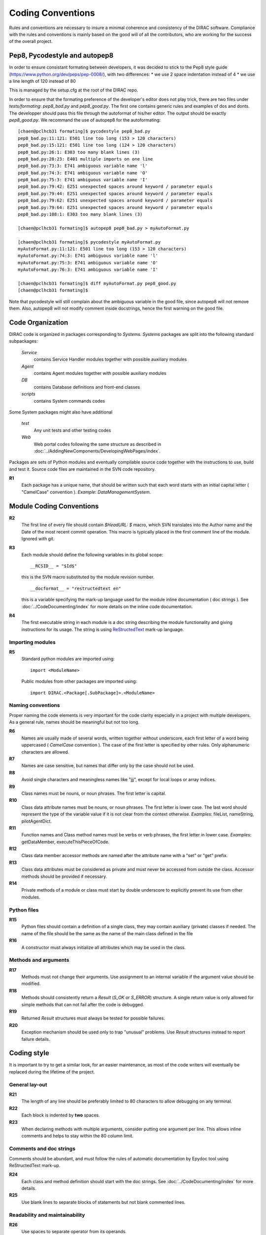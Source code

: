 .. _coding_conventions:

==================================
Coding Conventions
==================================

Rules and conventions are necessary to insure a minimal coherence and consistency
of the DIRAC software. Compliance with the rules and conventions is mainly based
on the good will of all the contributors, who are working for the success of the
overall project.

Pep8, Pycodestyle and autopep8
------------------------------

In order to ensure consistant formating between developers, it was decided to stick to the Pep8 style guide (https://www.python.org/dev/peps/pep-0008/), with two differences:
* we use 2 space indentation instead of 4
* we use a line length of 120 instead of 80

This is managed by the setup.cfg at the root of the DIRAC repo.

In order to ensure that the formating preference of the developer's editor does not play trick, there are two files under `tests/formating`: `pep8_bad.py` and `pep8_good.py`. The first one contains generic rules and examples of dos and donts. The developper should pass this file through the autoformat of his/her editor. The output should be exactly `pep8_good.py`. We recommand the use of autopep8 for the autoformating::

      [chaen@pclhcb31 formating]$ pycodestyle pep8_bad.py
      pep8_bad.py:11:121: E501 line too long (153 > 120 characters)
      pep8_bad.py:15:121: E501 line too long (124 > 120 characters)
      pep8_bad.py:26:1: E303 too many blank lines (3)
      pep8_bad.py:28:23: E401 multiple imports on one line
      pep8_bad.py:73:3: E741 ambiguous variable name 'l'
      pep8_bad.py:74:3: E741 ambiguous variable name 'O'
      pep8_bad.py:75:3: E741 ambiguous variable name 'I'
      pep8_bad.py:79:42: E251 unexpected spaces around keyword / parameter equals
      pep8_bad.py:79:44: E251 unexpected spaces around keyword / parameter equals
      pep8_bad.py:79:62: E251 unexpected spaces around keyword / parameter equals
      pep8_bad.py:79:64: E251 unexpected spaces around keyword / parameter equals
      pep8_bad.py:108:1: E303 too many blank lines (3)

      [chaen@pclhcb31 formating]$ autopep8 pep8_bad.py > myAutoFormat.py

      [chaen@pclhcb31 formating]$ pycodestyle myAutoFormat.py
      myAutoFormat.py:11:121: E501 line too long (153 > 120 characters)
      myAutoFormat.py:74:3: E741 ambiguous variable name 'l'
      myAutoFormat.py:75:3: E741 ambiguous variable name 'O'
      myAutoFormat.py:76:3: E741 ambiguous variable name 'I'

      [chaen@pclhcb31 formating]$ diff myAutoFormat.py pep8_good.py
      [chaen@pclhcb31 formating]$

Note that pycodestyle will still complain about the ambiguous variable in the good file, since autopep8 will not remove them. Also, autopep8 will not modify comment inside docstrings, hence the first warning on the good file.

Code Organization
------------------------------

DIRAC code is organized in packages corresponding to *Systems*. *Systems* packages
are split into the following standard subpackages:

  *Service*
    contains Service Handler modules together with possible auxiliary modules
  *Agent*
    contains Agent modules together with possible auxiliary modules
  *DB*
    contains Database definitions and front-end classes
  *scripts*
    contains System commands codes

Some System packages might also have additional

  *test*
    Any unit tests and other testing codes
  *Web*
    Web portal codes following the same structure as described in
    :doc:`../AddingNewComponents/DevelopingWebPages/index`.

Packages are sets of Python modules and eventually compilable source code
together with the instructions to use, build and test it. Source code files are
maintained in the SVN code repository.

**R1**
  Each package has a unique name, that should be written such that each word starts
  with an initial capital letter ( "CamelCase" convention ). *Example*:
  *DataManagementSystem*.

Module Coding Conventions
--------------------------------

**R2**
  The first line of every file should contain *$HeadURL: $* macro, which SVN
  translates into the Author name and the Date of the most recent commit operation.
  This macro is typically placed in the first comment line of the module.
  Ignored with git.

**R3**
  Each module should define the following variables in its global scope::

    __RCSID__ = "$Id$"

  this is the SVN macro substituted by the module revision number.

  ::

    __docformat__ = "restructedtext en"

  this is a variable specifying the mark-up language used for the module
  inline documentation ( doc strings ). See :doc:`../CodeDocumenting/index`
  for more details on the inline code documentation.

**R4**
  The first executable string in each module is a doc string describing the
  module functionality and giving instructions for its usage. The string is
  using `ReStructedText <http://docutils.sourceforge.net/rst.html>`_ mark-up
  language.

Importing modules
@@@@@@@@@@@@@@@@@@@@@@@@@@@@

**R5**
  Standard python modules are imported using::

    import <ModuleName>

  Public modules from other packages are imported using::

    import DIRAC.<Package[.SubPackage]>.<ModuleName>

Naming conventions
@@@@@@@@@@@@@@@@@@@@@@@@@@@@@@

Proper naming the code elements is very important for the code clarity especially
in a project with multiple developers. As a general rule, names should be meaningful
but not too long.

**R6**
   Names are usually made of several words, written together without underscore,
   each first letter of a word being uppercased ( *CamelCase* convention ). The
   case of the first letter is specified by other rules. Only alphanumeric
   characters are allowed.

**R7**
   Names are case sensitive, but names that differ only by the case should not
   be used.

**R8**
   Avoid single characters and meaningless names like "jjj", except for local
   loops or array indices.

**R9**
   Class names must be nouns, or noun phrases. The first letter is capital.

**R10**
   Class data attribute names must be nouns, or noun phrases. The first letter
   is lower case. The last word should represent the type of the variable value if
   it is not clear from the context otherwise. *Examples*: fileList, nameString,
   pilotAgentDict.

**R11**
   Function names and Class method names must be verbs or verb phrases, the first
   letter in lower case. *Examples*: getDataMember, executeThisPieceOfCode.

**R12**
   Class data member accessor methods are named after the attribute name with a
   "set" or "get" prefix.

**R13**
   Class data attributes must be considered as private and must never be accessed
   from outside the class. Accessor methods should be provided if necessary.

**R14**
   Private methods of a module or class must start by double underscore to explicitly
   prevent its use from other modules.

Python files
@@@@@@@@@@@@@@@@@@@@@@@@@@@@@

**R15**
  Python files should contain a definition of a single class, they may contain
  auxiliary (private) classes if needed. The name of the file should be the same as
  the name of the main class defined in the file

**R16**
  A constructor must always initialize all attributes which may be used in the class.

Methods and arguments
@@@@@@@@@@@@@@@@@@@@@@@@@@@@@@@@@@

**R17**
  Methods must not change their arguments. Use assignment to an internal variable if
  the argument value should be modified.

**R18**
  Methods should consistently return a *Result* (*S_OK* or *S_ERROR*) structure.
  A single return value is only allowed for simple methods that can not fail after
  the code is debugged.

**R19**
  Returned *Result* structures must always be tested for possible failures.

**R20**
  Exception mechanism should be used only to trap "unusual" problems. Use *Result*
  structures instead to report failure details.

Coding style
------------------------------------

It is important to try to get a similar look, for an easier maintenance, as most of
the code writers will eventually be replaced during the lifetime of the project.

General lay-out
@@@@@@@@@@@@@@@@@@@@@@@@@@@@

**R21**
  The length of any line should be preferably limited to 80 characters to allow
  debugging on any terminal.

**R22**
  Each block is indented by **two** spaces.

**R23**
   When declaring methods with multiple arguments, consider putting one argument
   per line. This allows inline comments and helps to stay within the 80 column
   limit.

Comments and doc strings
@@@@@@@@@@@@@@@@@@@@@@@@@@@@

Comments should be abundant, and must follow the rules of automatic documentation
by Epydoc tool using ReStructedText mark-up.

**R24**
   Each class and method definition should start with the doc strings. See
   :doc:`../CodeDocumenting/index` for more details.

**R25**
   Use blank lines to separate blocks of statements but not blank commented
   lines.

Readability and maintainability
@@@@@@@@@@@@@@@@@@@@@@@@@@@@@@@@@@@@@@@@@@@@

**R26**
   Use spaces to separate operator from its operands.

**R27**
   Method invocations should have arguments separated, at least by one space. In
   case there are long or many arguments, put them each on a different line.

**R28**
  When doing lookup in dictionaries, don't use ``dict.has_key(x)`` - it is
  deprecated and much slower than ``x in dict``. Also, in python 3.0 this isn't
  valid.
